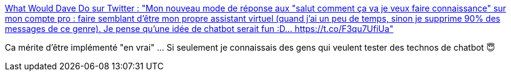 :jbake-type: post
:jbake-status: published
:jbake-title: What Would Dave Do sur Twitter : "Mon nouveau mode de réponse aux "salut comment ça va je veux faire connaissance" sur mon compte pro : faire semblant d'être mon propre assistant virtuel (quand j'ai un peu de temps, sinon je supprime 90% des messages de ce genre). Je pense qu'une idée de chatbot serait fun :D… https://t.co/F3qu7UfiUa"
:jbake-tags: twitter,chatbot,harcèlement,_mois_juil.,_année_2019
:jbake-date: 2019-07-04
:jbake-depth: ../
:jbake-uri: shaarli/1562244415000.adoc
:jbake-source: https://nicolas-delsaux.hd.free.fr/Shaarli?searchterm=https%3A%2F%2Ftwitter.com%2FWalterStephanie%2Fstatus%2F1146093676549951489&searchtags=twitter+chatbot+harc%C3%A8lement+_mois_juil.+_ann%C3%A9e_2019
:jbake-style: shaarli

https://twitter.com/WalterStephanie/status/1146093676549951489[What Would Dave Do sur Twitter : "Mon nouveau mode de réponse aux "salut comment ça va je veux faire connaissance" sur mon compte pro : faire semblant d'être mon propre assistant virtuel (quand j'ai un peu de temps, sinon je supprime 90% des messages de ce genre). Je pense qu'une idée de chatbot serait fun :D… https://t.co/F3qu7UfiUa"]

Ca mérite d'être implémenté "en vrai" ... Si seulement je connaissais des gens qui veulent tester des technos de chatbot 😇
